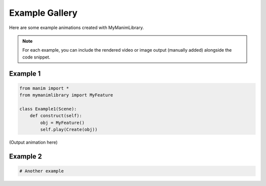 Example Gallery
===============

Here are some example animations created with MyManimLibrary.

.. note::
   For each example, you can include the rendered video or image output
   (manually added) alongside the code snippet.

Example 1
---------

.. code-block:: python

   from manim import *
   from mymanimlibrary import MyFeature

   class Example1(Scene):
       def construct(self):
           obj = MyFeature()
           self.play(Create(obj))

(Output animation here)

Example 2
---------

.. code-block:: python

   # Another example
